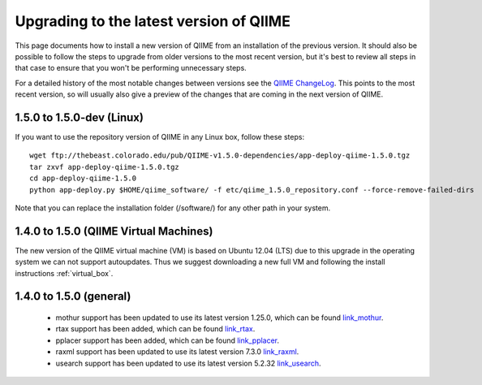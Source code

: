 .. _upgrade:

Upgrading to the latest version of QIIME
========================================
This page documents how to install a new version of QIIME from an installation of the previous version. It should also be possible to follow the steps to upgrade from older versions to the most recent version, but it's best to review all steps in that case to ensure that you won't be performing unnecessary steps. 

For a detailed history of the most notable changes between versions see the `QIIME ChangeLog <http://qiime.svn.sourceforge.net/viewvc/qiime/trunk/ChangeLog?view=markup>`_. This points to the most recent version, so will usually also give a preview of the changes that are coming in the next version of QIIME.

1.5.0 to 1.5.0-dev (Linux)
---------------------------
If you want to use the repository version of QIIME in any Linux box, follow these steps:

::
        
        wget ftp://thebeast.colorado.edu/pub/QIIME-v1.5.0-dependencies/app-deploy-qiime-1.5.0.tgz
        tar zxvf app-deploy-qiime-1.5.0.tgz
        cd app-deploy-qiime-1.5.0
        python app-deploy.py $HOME/qiime_software/ -f etc/qiime_1.5.0_repository.conf --force-remove-failed-dirs
        
Note that you can replace the installation folder (/software/) for any other path in your system.
        
1.4.0 to 1.5.0 (QIIME Virtual Machines)
---------------------------------------
The new version of the QIIME virtual machine (VM) is based on Ubuntu 12.04 (LTS) due to this upgrade in the operating system we can not support autoupdates. Thus we suggest downloading a new full VM and following the install instructions :ref:`virtual_box`.

1.4.0 to 1.5.0 (general)
------------------------
 * mothur support has been updated to use its latest version 1.25.0, which can be found `link_mothur <http://www.mothur.org/w/images/6/6d/Mothur.1.25.0.zip>`_.
 * rtax support has been added, which can be found `link_rtax <http://dev.davidsoergel.com/trac/rtax/raw-attachment/wiki/Releases/rtax-0.981.tgz>`_.
 * pplacer support has been added, which can be found `link_pplacer <http://matsen.fhcrc.org/pplacer/builds/pplacer-v1.1-Linux.tar.gz>`_.
 * raxml support has been updated to use its latest version 7.3.0 `link_raxml <ftp://thebeast.colorado.edu/pub/QIIME-v1.5.0-dependencies/stamatak-standard-RAxML-5_7_2012.tgz>`_.
 * usearch support has been updated to use its latest version 5.2.32 `link_usearch <http://www.drive5.com/usearch/>`_.
 
